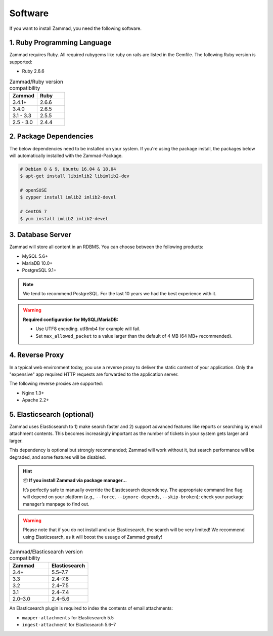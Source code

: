Software
********

If you want to install Zammad, you need the following software.

1. Ruby Programming Language
============================

Zammad requires Ruby. All required rubygems like ruby on rails are listed in the Gemfile.
The following Ruby version is supported:

* Ruby 2.6.6

.. csv-table:: Zammad/Ruby version compatibility
   :header: "Zammad", "Ruby"
   :widths: 20, 20

   "3.4.1+", "2.6.6"
   "3.4.0", "2.6.5"
   "3.1 - 3.3", "2.5.5"
   "2.5 - 3.0", "2.4.4"

2. Package Dependencies
=======================

The below dependencies need to be installed on your system.
If you're using the package install, the packages below will automatically installed with the Zammad-Package.

.. code-block:: sh

   # Debian 8 & 9, Ubuntu 16.04 & 18.04
   $ apt-get install libimlib2 libimlib2-dev

   # openSUSE
   $ zypper install imlib2 imlib2-devel

   # CentOS 7
   $ yum install imlib2 imlib2-devel


3. Database Server
==================

Zammad will store all content in an RDBMS.
You can choose between the following products:

* MySQL 5.6+
* MariaDB 10.0+
* PostgreSQL 9.1+

.. note:: We tend to recommend PostgreSQL. For the last 10 years we had the best experience with it.

.. warning:: **Required configuration for MySQL/MariaDB:**

   * Use UTF8 encoding. utf8mb4 for example will fail.
   * Set ``max_allowed_packet`` to a value larger than the default of 4 MB (64 MB+ recommended).


4. Reverse Proxy
================

In a typical web environment today, you use a reverse proxy to deliver the static content of your application.
Only the "expensive" app required HTTP requests are forwarded to the application server.

The following reverse proxies are supported:

* Nginx 1.3+
* Apache 2.2+


5. Elasticsearch (optional)
===========================

Zammad uses Elasticsearch to
1) make search faster and
2) support advanced features like reports
or searching by email attachment contents.
This becomes increasingly important
as the number of tickets in your system gets larger and larger.

This dependency is optional but strongly recommended;
Zammad will work without it,
but search performance will be degraded, and some features will be disabled.

.. hint:: 📦 **If you install Zammad via package manager...**

   It’s perfectly safe to manually override the Elasticsearch dependency.
   The appropriate command line flag will depend on your platform
   (*e.g.,* ``--force``, ``--ignore-depends``, ``--skip-broken``);
   check your package manager’s manpage to find out.

.. warning:: Please note that if you do not install and use Elasticsearch, the search will be very limited!
   We recommend using Elasticsearch, as it will boost the usuage of Zammad greatly!


.. csv-table:: Zammad/Elasticsearch version compatibility
   :header: "Zammad", "Elasticsearch"
   :widths: 20, 20

   "3.4+", "5.5–7.7"
   "3.3", "2.4–7.6"
   "3.2", "2.4–7.5"
   "3.1", "2.4–7.4"
   "2.0–3.0", "2.4–5.6"

An Elasticsearch plugin is required to index the contents of email attachments:

* ``mapper-attachments`` for Elasticsearch 5.5
* ``ingest-attachment`` for Elasticsearch 5.6–7
